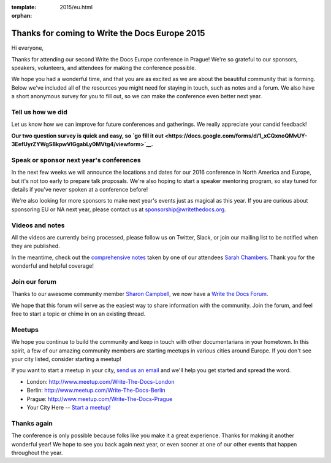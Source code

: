 :template: 2015/eu.html
:orphan:

Thanks for coming to Write the Docs Europe 2015
===============================================

Hi everyone,

Thanks for attending our second Write the Docs Europe conference in
Prague! We're so grateful to our sponsors, speakers, volunteers, and
attendees for making the conference possible.

We hope you had a wonderful time, and that you are as excited as we are
about the beautiful community that is forming. Below we've included all
of the resources you might need for staying in touch, such as notes and
a forum. We also have a short anonymous survey for you to fill out, so
we can make the conference even better next year.

Tell us how we did
~~~~~~~~~~~~~~~~~~

Let us know how we can improve for future conferences and gatherings. We
really appreciate your candid feedback!

**Our two question survey is quick and easy, so `go fill it
out <https://docs.google.com/forms/d/1_xCQxnoQMvUY-3EefUyrZYWgS8kpwVlGgabLy0MVtg4/viewform>`__.**

Speak or sponsor next year's conferences
~~~~~~~~~~~~~~~~~~~~~~~~~~~~~~~~~~~~~~~~

In the next few weeks we will announce the locations and dates for our
2016 conference in North America and Europe, but it's not too early to
prepare talk proposals. We're also hoping to start a speaker mentoring
program, so stay tuned for details if you've never spoken at a
conference before!

We're also looking for more sponsors to make next year's events just as
magical as this year. If you are curious about sponsoring EU or NA next
year, please contact us at sponsorship@writethedocs.org.

Videos and notes
~~~~~~~~~~~~~~~~

All the videos are currently being processed, please follow us on
Twitter, Slack, or join our mailing list to be notified when they are
published.

In the meantime, check out the `comprehensive
notes <https://docs.google.com/document/d/1XhHMXaqV3UvVp-ltNZZEVdfiQFzY5adYQwBiiC-rk_4/edit>`__
taken by one of our attendees `Sarah
Chambers <https://twitter.com/sarahleeyoga>`__. Thank you for the
wonderful and helpful coverage!

Join our forum
~~~~~~~~~~~~~~

Thanks to our awesome community member `Sharon
Campbell <https://twitter.com/captainshar>`__, we now have a `Write the
Docs Forum <http://forum.writethedocs.org/>`__.

We hope that this forum will serve as the easiest way to share
information with the community. Join the forum, and feel free to start a
topic or chime in on an existing thread.

Meetups
~~~~~~~

We hope you continue to build the community and keep in touch with other
documentarians in your hometown. In this spirit, a few of our amazing
community members are starting meetups in various cities around Europe.
If you don't see your city listed, consider starting a meetup!

If you want to start a meetup in your city, `send us an
email <mailto:europe@writethedocs.org>`__ and we'll help you get started
and spread the word.

-  London: http://www.meetup.com/Write-The-Docs-London
-  Berlin: http://www.meetup.com/Write-The-Docs-Berlin
-  Prague: http://www.meetup.com/Write-The-Docs-Prague
-  Your City Here -- `Start a
   meetup! <https://www.youtube.com/watch?v=ZwQ8Kd48d0w>`__

Thanks again
~~~~~~~~~~~~

The conference is only possible because folks like you make it a great
experience. Thanks for making it another wonderful year! We hope to see
you back again next year, or even sooner at one of our other events that
happen throughout the year.
